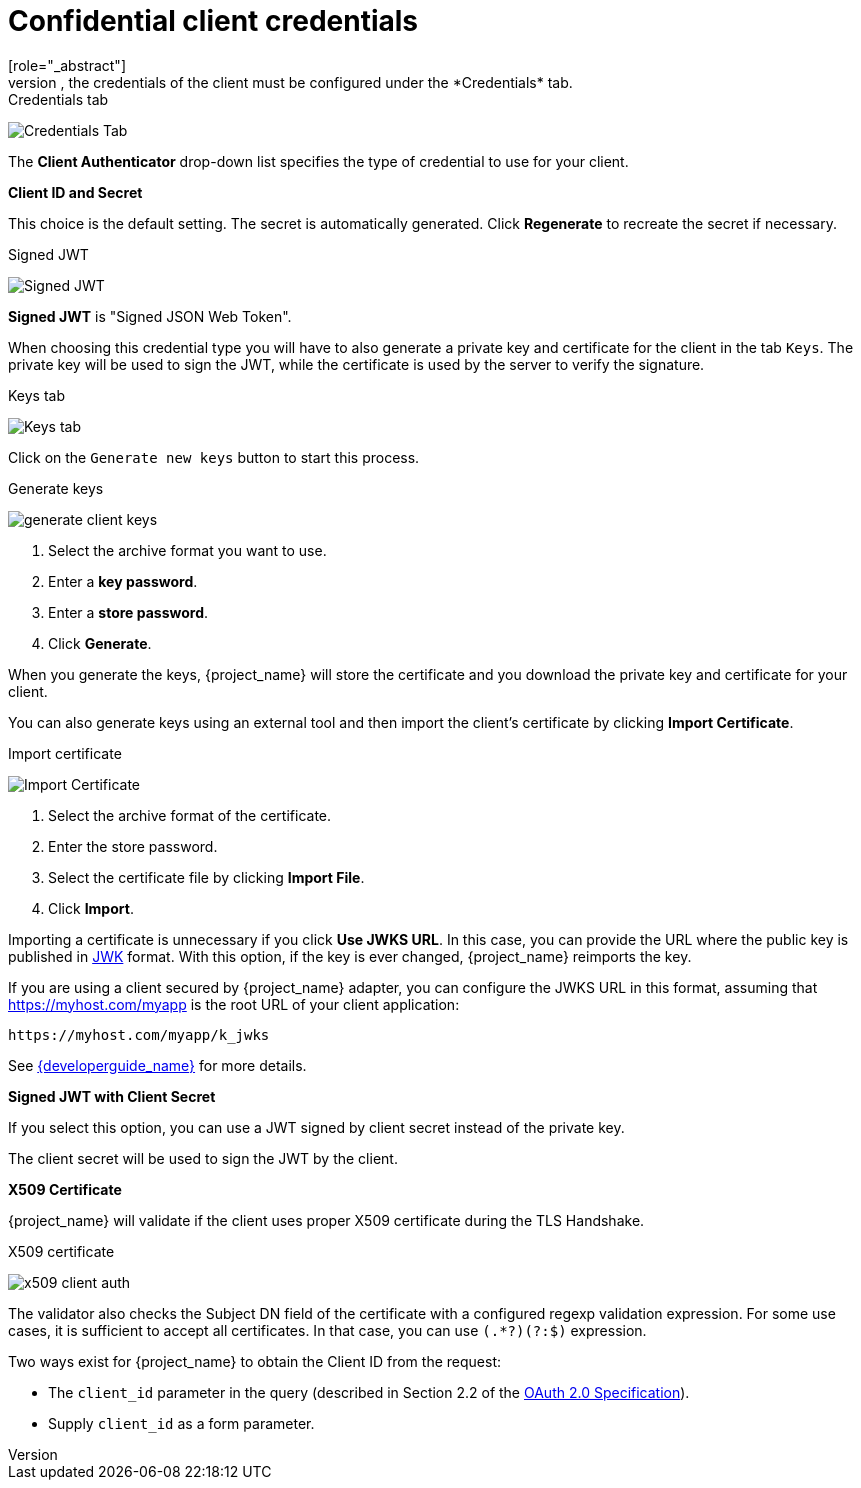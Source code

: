 [id="con-confidential-client-credentials_{context}"]

[[_client-credentials]]
= Confidential client credentials
[role="_abstract"]
If the <<_access-type, Client authentication>> of the client is set to *ON*, the credentials of the client must be configured under the *Credentials* tab.

.Credentials tab
image:images/client-credentials.png[Credentials Tab]

The *Client Authenticator* drop-down list specifies the type of credential to use for your client.

*Client ID and Secret*

This choice is the default setting. The secret is automatically generated. Click *Regenerate* to recreate the secret if necessary.

.Signed JWT
image:images/client-credentials-jwt.png[Signed JWT]

*Signed JWT* is "Signed JSON Web Token".

When choosing this credential type you will have to also generate a private key and certificate for the client in the tab `Keys`. The private key will be used to sign the JWT, while the certificate is used by the server to verify the signature.

.Keys tab
image:images/client-oidc-keys.png[Keys tab]

Click on the `Generate new keys` button to start this process.

.Generate keys
image:images/generate-client-keys.png[]

. Select the archive format you want to use.
. Enter a *key password*.
. Enter a *store password*.
. Click *Generate*.

When you generate the keys, {project_name} will store the certificate and you download the private key and certificate for your client.

You can also generate keys using an external tool and then import the client's certificate by clicking *Import Certificate*.

.Import certificate
image:images/import-client-cert.png[Import Certificate]

. Select the archive format of the certificate.
. Enter the store password.
. Select the certificate file by clicking *Import File*.
. Click *Import*.

Importing a certificate is unnecessary if you click *Use JWKS URL*. In this case, you can provide the URL where the public key is published in https://datatracker.ietf.org/doc/html/rfc7517[JWK] format. With this option, if the key is ever changed, {project_name} reimports the key.

If you are using a client secured by {project_name} adapter, you can configure the JWKS URL in this format, assuming that https://myhost.com/myapp is the root URL of your client application:

[source,bash,subs=+attributes]
----
https://myhost.com/myapp/k_jwks
----

See link:{developerguide_link}[{developerguide_name}] for more details.

*Signed JWT with Client Secret*

If you select this option, you can use a JWT signed by client secret instead of the private key.

The client secret will be used to sign the JWT by the client.

*X509 Certificate*

{project_name} will validate if the client uses proper X509 certificate during the TLS Handshake.

.X509 certificate
image:images/x509-client-auth.png[]

The validator also checks the Subject DN field of the certificate with a configured regexp validation expression. For some
use cases, it is sufficient to accept all certificates. In that case, you can use `(.*?)(?:$)` expression.

Two ways exist for {project_name} to obtain the Client ID from the request:

* The `client_id` parameter in the query (described in Section 2.2 of the https://datatracker.ietf.org/doc/html/rfc6749[OAuth 2.0 Specification]).
* Supply `client_id` as a form parameter.
